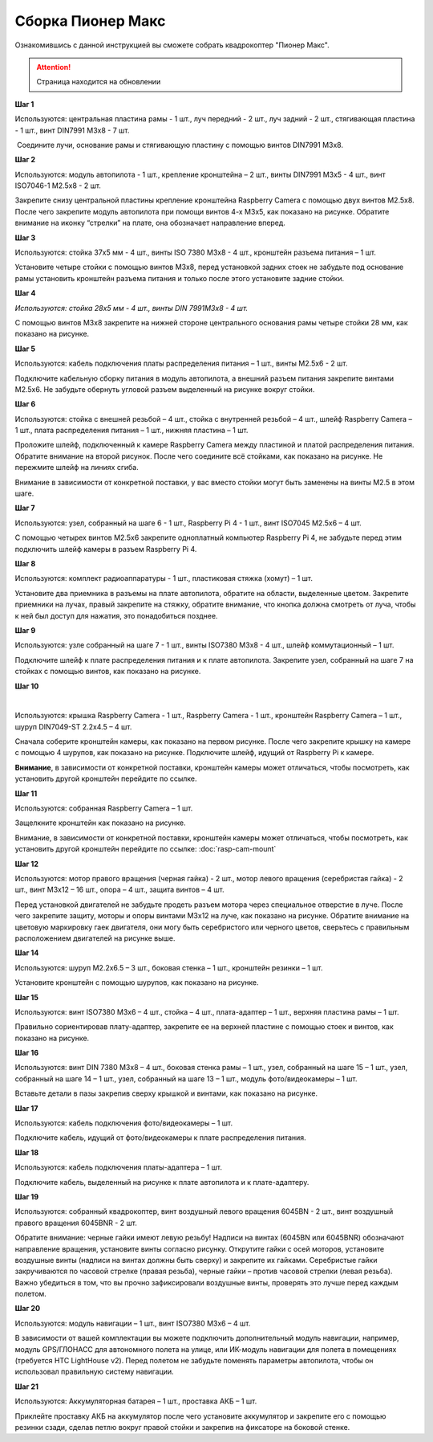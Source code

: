 Сборка Пионер Макс
==================

Ознакомившись с данной инструкцией вы сможете собрать квадрокоптер "Пионер Макс".

.. attention:: Страница находится на обновлении


**Шаг 1**


|image1|

 

Используются: центральная пластина рамы - 1 шт., луч передний - 2 шт.,
луч задний - 2 шт., стягивающая пластина - 1 шт., винт DIN7991 M3x8 - 7
шт.

 Соедините лучи, основание рамы и стягивающую пластину с помощью винтов
DIN7991 M3х8.

**Шаг 2**


|image2|

Используются: модуль автопилота - 1 шт., крепление кронштейна – 2 шт.,
винты DIN7991 M3х5 - 4 шт., винт ISO7046-1 M2.5x8 - 2 шт.

Закрепите снизу центральной пластины крепление кронштейна Raspberry
Camera с помощью двух винтов М2.5х8. После чего закрепите модуль
автопилота при помощи винтов 4-х M3х5, как показано на рисунке. Обратите
внимание на иконку “стрелки” на плате, она обозначает направление
вперед.

**Шаг 3**


|image3|

 

Используются: стойка 37х5 мм - 4 шт., винты ISO 7380 M3х8 - 4 шт.,
кронштейн разъема питания – 1 шт.

Установите четыре стойки с помощью винтов M3x8, перед установкой задних
стоек не забудьте под основание рамы установить кронштейн разъема
питания и только после этого установите задние стойки.

**Шаг 4**


|image4|

*Используются: стойка 28х5 мм - 4 шт., винты DIN 7991M3х8 - 4 шт.*

С помощью винтов М3х8 закрепите на нижней стороне центрального основания
рамы четыре стойки 28 мм, как показано на рисунке.

**Шаг 5**

|image5|

 

Используются: кабель подключения платы распределения питания – 1 шт.,
винты M2.5х6 - 2 шт.

Подключите кабельную сборку питания в модуль автопилота, а внешний
разъем питания закрепите винтами M2.5x6. Не забудьте обернуть угловой
разъем выделенный на рисунке вокруг стойки.

**Шаг 6**


|image6|

|image7|

Используются: стойка с внешней резьбой – 4 шт., стойка с внутренней
резьбой – 4 шт., шлейф Raspberry Camera – 1 шт., плата распределения
питания – 1 шт., нижняя пластина – 1 шт.

Проложите шлейф, подключенный к камере Raspberry Camera между пластиной
и платой распределения питания. Обратите внимание на второй рисунок.
После чего соедините всё стойками, как показано на рисунке. Не пережмите
шлейф на линиях сгиба.

Внимание в зависимости от конкретной поставки, у вас вместо стойки могут быть заменены на винты M2.5 в этом шаге.

**Шаг 7**


|image8|

Используются: узел, собранный на шаге 6 - 1 шт., Raspberry Pi 4 - 1 шт.,
винт ISO7045 M2.5x6 – 4 шт.

 

С помощью четырех винтов M2.5x6 закрепите одноплатный компьютер
Raspberry Pi 4, не забудьте перед этим подключить шлейф камеры в разъем
Raspberry Pi 4.

**Шаг 8**


|image9|

|image10|

Используются: комплект радиоаппаратуры - 1 шт., пластиковая стяжка
(хомут) – 1 шт.

Установите два приемника в разъемы на плате автопилота, обратите на
области, выделенные цветом. Закрепите приемники на лучах, правый
закрепите на стяжку, обратите внимание, что кнопка должна смотреть от
луча, чтобы к ней был доступ для нажатия, это понадобиться позднее.

**Шаг 9**


|image11|

Используются: узле собранный на шаге 7 - 1 шт., винты ISO7380 M3x8 - 4
шт., шлейф коммутационный – 1 шт.

Подключите шлейф к плате распределения питания и к плате автопилота.
Закрепите узел, собранный на шаге 7 на стойках с помощью винтов, как
показано на рисунке. 

**Шаг 10**

|image12|

 |image13|

Используются: крышка Raspberry Camera - 1 шт., Raspberry Camera - 1 шт.,
кронштейн Raspberry Camera – 1 шт., шуруп DIN7049-ST 2.2x4.5 – 4 шт.

Сначала соберите кронштейн камеры, как показано на первом рисунке. После
чего закрепите крышку на камере с помощью 4 шурупов, как показано на
рисунке. Подключите шлейф, идущий от Raspberry Pi к камере.

**Внимание**, в зависимости от конкретной поставки, кронштейн камеры может
отличаться, чтобы посмотреть, как установить другой кронштейн перейдите
по ссылке.



**Шаг 11**


|image14|

Используются: собранная Raspberry Camera – 1 шт.

Защелкните кронштейн как показано на рисунке.

Внимание, в зависимости от конкретной поставки, кронштейн камеры может
отличаться, чтобы посмотреть, как установить другой кронштейн перейдите
по ссылке: :doc:`rasp-cam-mount`

**Шаг 12**


|image15|\ |image16|

Используются: мотор правого вращения (черная гайка) - 2 шт., мотор
левого вращения (серебристая гайка) - 2 шт., винт M3x12 – 16 шт., опора
– 4 шт., защита винтов – 4 шт.

Перед установкой двигателей не забудьте продеть разъем мотора через
специальное отверстие в луче. После чего закрепите защиту, моторы и
опоры винтами M3x12 на луче, как показано на рисунке. Обратите внимание
на цветовую маркировку гаек двигателя, они могу быть серебристого или
черного цветов, сверьтесь с правильным расположением двигателей на
рисунке выше.

|image17|

**Шаг 14**

|image18|

Используются: шуруп M2.2x6.5 – 3 шт., боковая стенка – 1 шт., кронштейн
резинки – 1 шт.

Установите кронштейн с помощью шурупов, как показано на рисунке.

**Шаг 15**


|image19|

Используются: винт ISO7380 М3х6 – 4 шт., стойка – 4 шт., плата-адаптер –
1 шт., верхняя пластина рамы – 1 шт.

Правильно сориентировав плату-адаптер, закрепите ее на верхней пластине
с помощью стоек и винтов, как показано на рисунке.

**Шаг 16**


|image20|

Используются: винт DIN 7380 M3x8 – 4 шт., боковая стенка рамы – 1 шт.,
узел, собранный на шаге 15 – 1 шт., узел, собранный на шаге 14 – 1 шт.,
узел, собранный на шаге 13 – 1 шт., модуль фото/видеокамеры – 1 шт.

Вставьте детали в пазы закрепив сверху крышкой и винтами, как показано
на рисунке.

**Шаг 17**


|image21|

Используются: кабель подключения фото/видеокамеры – 1 шт.

Подключите кабель, идущий от фото/видеокамеры к плате распределения
питания.

**Шаг 18**

|image22|

Используются: кабель подключения платы-адаптера – 1 шт.

Подключите кабель, выделенный на рисунке к плате автопилота и к
плате-адаптеру.

**Шаг 19**


|image23|

Используются: собранный квадрокоптер, винт воздушный левого вращения
6045BN - 2 шт., винт воздушный правого вращения 6045BNR - 2 шт.

Обратите внимание: черные гайки имеют левую резьбу! Надписи на винтах
(6045BN или 6045BNR) обозначают направление вращения, установите винты
согласно рисунку. Открутите гайки с осей моторов, установите воздушные
винты (надписи на винтах должны быть сверху) и закрепите их гайками.
Серебристые гайки закручиваются по часовой стрелке (правая резьба),
черные гайки – против часовой стрелки (левая резьба). Важно убедиться в
том, что вы прочно зафиксировали воздушные винты, проверять это лучше
перед каждым полетом.

**Шаг 20**

|image24|

Используются: модуль навигации – 1 шт., винт ISO7380 M3x6 – 4 шт.

В зависимости от вашей комплектации вы можете подключить дополнительный
модуль навигации, например, модуль GPS/ГЛОНАСС для автономного полета на
улице, или ИК-модуль навигации для полета в помещениях (требуется HTC
LightHouse v2). Перед полетом не забудьте поменять параметры автопилота,
чтобы он использовал правильную систему навигации.

**Шаг 21**

|image25|

Используются: Аккумуляторная батарея – 1 шт., проставка АКБ – 1 шт.

Приклейте проставку АКБ на аккумулятор после чего установите аккумулятор
и закрепите его с помощью резинки сзади, сделав петлю вокруг правой
стойки и закрепив на фиксаторе на боковой стенке.

.. |image0| image:: media/image1.png
   :width: 7.63750in
   :height: 10.13819in
.. |image1| image:: media/image2.png
   :width: 6.49653in
   :height: 4.59306in
.. |image2| image:: media/image3.png
   :width: 6.49653in
   :height: 3.65430in
.. |image3| image:: media/image4.png
   :width: 6.49653in
   :height: 4.59167in
.. |image4| image:: media/image5.png
   :width: 6.49653in
   :height: 4.59167in
.. |image5| image:: media/image6.png
   :width: 6.49653in
   :height: 3.65430in
.. |image6| image:: media/image7.png
   :width: 6.49653in
   :height: 4.10601in
.. |image7| image:: media/image8.png
   :width: 5.70860in
   :height: 4.07847in
.. |image8| image:: media/image9.png
   :width: 6.49653in
   :height: 4.00958in
.. |image9| image:: media/image10.png
   :width: 6.49653in
   :height: 3.65430in
.. |image10| image:: media/image11.png
   :width: 6.49653in
   :height: 4.11108in
.. |image11| image:: media/image12.png
   :width: 6.49653in
   :height: 4.59167in
.. |image12| image:: media/image13.png
   :width: 6.49653in
   :height: 5.02004in
.. |image13| image:: media/image14.png
   :width: 3.57292in
   :height: 2.52529in
.. |image14| image:: media/image15.png
   :width: 6.49653in
   :height: 4.59167in
.. |image15| image:: media/image16.png
   :width: 2.52083in
   :height: 2.52542in
.. |image16| image:: media/image17.png
   :width: 3.72148in
   :height: 2.18056in
.. |image17| image:: media/image18.png
   :width: 4.59375in
   :height: 3.24681in
.. |image18| image:: media/image19.png
   :width: 6.49653in
   :height: 4.59167in
.. |image19| image:: media/image20.png
   :width: 6.49653in
   :height: 4.11888in
.. |image20| image:: media/image21.png
   :width: 4.60425in
   :height: 3.49057in
.. |image21| image:: media/image22.png
   :width: 6.49653in
   :height: 4.59097in
.. |image22| image:: media/image23.png
   :width: 6.49653in
   :height: 4.59167in
.. |image23| image:: media/image24.png
   :width: 6.35694in
   :height: 3.72477in
.. |image24| image:: media/image25.png
   :width: 6.49653in
   :height: 4.59167in
.. |image25| image:: media/image26.png
   :width: 6.49653in
   :height: 4.59167in


